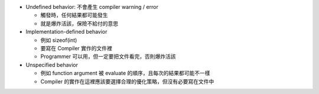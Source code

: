 * Undefined behavior: 不會產生 compiler warning / error

  - 觸發時，任何結果都可能發生
  - 就是爆炸活該，保險不給付的意思

* Implementation-defined behavior

  - 例如 sizeof(int)
  - 要寫在 Compiler 實作的文件裡
  - Programmer 可以用，但一定要把文件看完，否則爆炸活該

* Unspecified behavior

  - 例如 function argument 被 evaluate 的順序，且每次的結果都可能不一樣
  - Compiler 的實作在這裡應該要選擇合理的優化策略，但沒有必要寫在文件中
